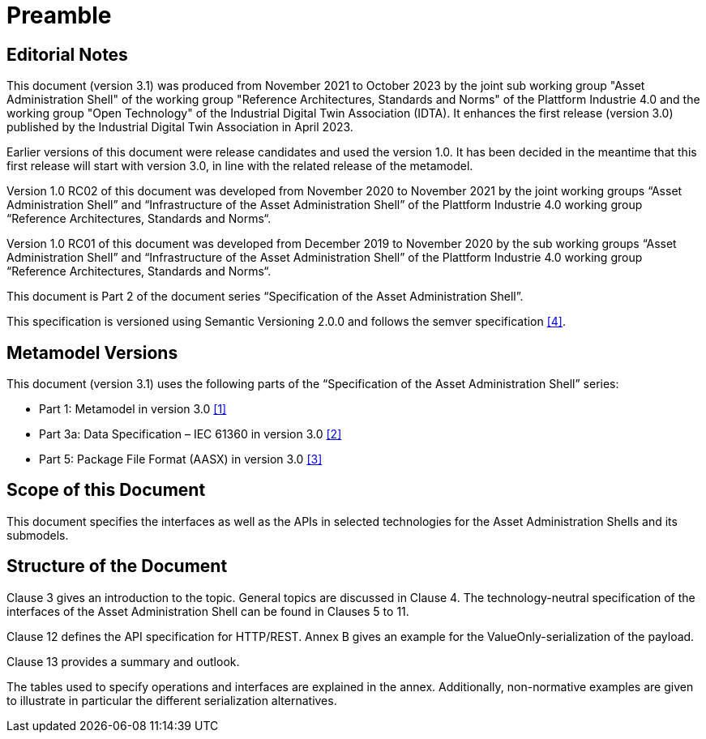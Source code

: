 ////
Copyright (c) 2023 Industrial Digital Twin Association

This work is licensed under a [Creative Commons Attribution 4.0 International License](
https://creativecommons.org/licenses/by/4.0/). 

SPDX-License-Identifier: CC-BY-4.0

////

= Preamble

== Editorial Notes

This document (version 3.1) was produced from November 2021 to October 2023 by the joint sub working group "Asset Administration Shell" of the working group "Reference Architectures, Standards and Norms" of the Plattform Industrie 4.0 and the working group "Open Technology" of the Industrial Digital Twin Association (IDTA). It enhances the first release (version 3.0) published by the Industrial Digital Twin Association in April 2023. 

Earlier versions of this document were release candidates and used the version 1.0. It has been decided in the meantime that this first release will start with version 3.0, in line with the related release of the metamodel.

Version 1.0 RC02 of this document was developed from November 2020 to November 2021 by the joint working groups “Asset Administration Shell” and “Infrastructure of the Asset Administration Shell” of the Plattform Industrie 4.0 working group “Reference Architectures, Standards and Norms“.

Version 1.0 RC01 of this document was developed from December 2019 to November 2020 by the sub working groups “Asset Administration Shell” and “Infrastructure of the Asset Administration Shell” of the Plattform Industrie 4.0 working group “Reference Architectures, Standards and Norms“.

This document is Part 2 of the document series “Specification of the Asset Administration Shell”.

This specification is versioned using Semantic Versioning 2.0.0 and follows the semver specification link:#bib4[[4\]].

== Metamodel Versions

This document (version 3.1) uses the following parts of the “Specification of the Asset Administration Shell” series:

* Part 1: Metamodel in version 3.0 link:#bib1[[1\]]
* Part 3a: Data Specification – IEC 61360 in version 3.0 link:#bib2[[2\]]
* Part 5: Package File Format (AASX) in version 3.0 link:#bib3[[3\]]

== Scope of this Document

This document specifies the interfaces as well as the APIs in selected technologies for the Asset Administration Shells and its submodels.

== Structure of the Document

Clause 3 gives an introduction to the topic. General topics are discussed in Clause 4. The technology-neutral specification of the interfaces of the Asset Administration Shell can be found in Clauses 5 to 11.

Clause 12 defines the API specification for HTTP/REST. Annex B gives an example for the ValueOnly-serialization of the payload.

Clause 13 provides a summary and outlook.

The tables used to specify operations and interfaces are explained in the annex. Additionally, non-normative examples are given to illustrate in particular the different serialization alternatives.

